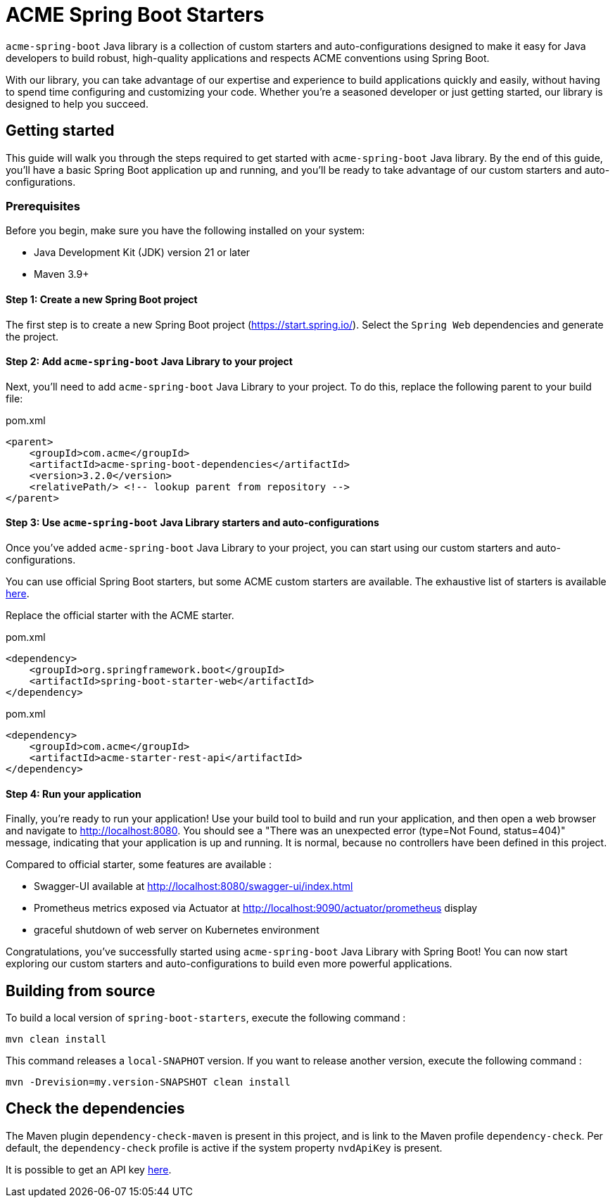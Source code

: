 = ACME Spring Boot Starters

:toc:

`acme-spring-boot` Java library is a collection of custom starters and auto-configurations designed to make it easy for Java developers to build robust, high-quality applications and respects ACME conventions using Spring Boot.

With our library, you can take advantage of our expertise and experience to build applications quickly and easily, without having to spend time configuring and customizing your code.
Whether you're a seasoned developer or just getting started, our library is designed to help you succeed.

== Getting started

This guide will walk you through the steps required to get started with `acme-spring-boot` Java library.
By the end of this guide, you'll have a basic Spring Boot application up and running, and you'll be ready to take advantage of our custom starters and auto-configurations.

=== Prerequisites

Before you begin, make sure you have the following installed on your system:

* Java Development Kit (JDK) version 21 or later
* Maven 3.9+


==== Step 1: Create a new Spring Boot project

The first step is to create a new Spring Boot project (https://start.spring.io/).
Select the `Spring Web` dependencies and generate the project.

==== Step 2: Add `acme-spring-boot` Java Library to your project

Next, you'll need to add `acme-spring-boot` Java Library to your project.
To do this, replace the following parent to your build file:

[source,xml]
.pom.xml
----
<parent>
    <groupId>com.acme</groupId>
    <artifactId>acme-spring-boot-dependencies</artifactId>
    <version>3.2.0</version>
    <relativePath/> <!-- lookup parent from repository -->
</parent>
----

==== Step 3: Use `acme-spring-boot` Java Library starters and auto-configurations

Once you've added `acme-spring-boot` Java Library to your project, you can start using our custom starters and auto-configurations.

You can use official Spring Boot starters, but some ACME custom starters are available.
The exhaustive list of starters is available link:acme-starters[here].

Replace the official starter with the ACME starter.

[source,xml]
.pom.xml
----
<dependency>
    <groupId>org.springframework.boot</groupId>
    <artifactId>spring-boot-starter-web</artifactId>
</dependency>
----

[source,xml]
.pom.xml
----
<dependency>
    <groupId>com.acme</groupId>
    <artifactId>acme-starter-rest-api</artifactId>
</dependency>
----

==== Step 4: Run your application

Finally, you're ready to run your application!
Use your build tool to build and run your application, and then open a web browser and navigate to http://localhost:8080.
You should see a "There was an unexpected error (type=Not Found, status=404)" message, indicating that your application is up and running.
It is normal, because no controllers have been defined in this project.

Compared to official starter, some features are available :

* Swagger-UI available at http://localhost:8080/swagger-ui/index.html
* Prometheus metrics exposed via Actuator at http://localhost:9090/actuator/prometheus display
* graceful shutdown of web server on Kubernetes environment


Congratulations, you've successfully started using `acme-spring-boot` Java Library with Spring Boot!
You can now start exploring our custom starters and auto-configurations to build even more powerful applications.


== Building from source

To build a local version of `spring-boot-starters`, execute the following command :

[source,shell]
----
mvn clean install
----

This command releases a `local-SNAPHOT` version.
If you want to release another version, execute the following command :

[source,shell]
----
mvn -Drevision=my.version-SNAPSHOT clean install
----

== Check the dependencies

The Maven plugin `dependency-check-maven` is present in this project, and is link to the Maven profile `dependency-check`.
Per default, the `dependency-check` profile is active if the system property `nvdApiKey` is present.

It is possible to get an API key https://nvd.nist.gov/developers/request-an-api-key[here].